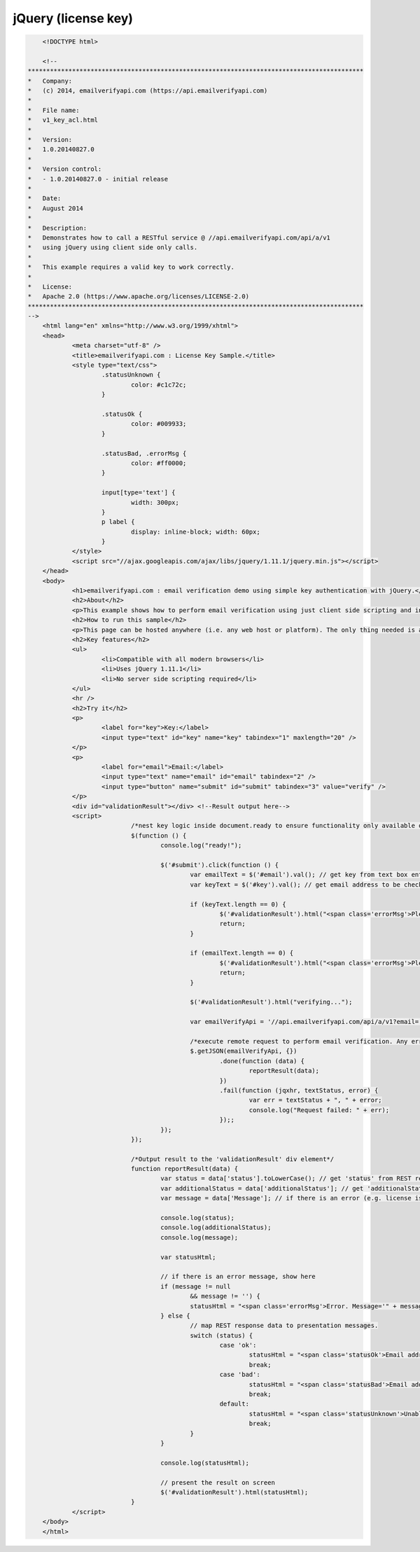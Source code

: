 jQuery (license key)
====================

.. code:: html

	<!DOCTYPE html>

	<!--
    *******************************************************************************************
    *   Company:
    *   (c) 2014, emailverifyapi.com (https://api.emailverifyapi.com)
    *
    *   File name:
    *   v1_key_acl.html
    *
    *   Version:
    *   1.0.20140827.0
    *
    *   Version control:
    *   - 1.0.20140827.0 - initial release
    *
    *   Date:
    *   August 2014
    *
    *   Description:
    *   Demonstrates how to call a RESTful service @ //api.emailverifyapi.com/api/a/v1
    *   using jQuery using client side only calls.
    *
    *   This example requires a valid key to work correctly.
    *
    *   License:
    *   Apache 2.0 (https://www.apache.org/licenses/LICENSE-2.0)
    *******************************************************************************************
    -->
	<html lang="en" xmlns="http://www.w3.org/1999/xhtml">
	<head>
		<meta charset="utf-8" />
		<title>emailverifyapi.com : License Key Sample.</title>
		<style type="text/css">
			.statusUnknown {
				color: #c1c72c;
			}

			.statusOk {
				color: #009933;
			}

			.statusBad, .errorMsg {
				color: #ff0000;
			}

			input[type='text'] {
				width: 300px;
			}
			p label {
				display: inline-block; width: 60px;
			}
		</style>
		<script src="//ajax.googleapis.com/ajax/libs/jquery/1.11.1/jquery.min.js"></script>
	</head>
	<body>
		<h1>emailverifyapi.com : email verification demo using simple key authentication with jQuery.</h1>
		<h2>About</h2>
		<p>This example shows how to perform email verification using just client side scripting and invoking a simple key based RESTful endpoint at <a href="https://api.emailverifyapi.com" target="_blank">api.emailverifyapi.com</a>.</p>
		<h2>How to run this sample</h2>
		<p>This page can be hosted anywhere (i.e. any web host or platform). The only thing needed is a valid license key.</p>
		<h2>Key features</h2>
		<ul>
			<li>Compatible with all modern browsers</li>
			<li>Uses jQuery 1.11.1</li>
			<li>No server side scripting required</li>
		</ul>
		<hr />
		<h2>Try it</h2>
		<p>
			<label for="key">Key:</label>
			<input type="text" id="key" name="key" tabindex="1" maxlength="20" />
		</p>
		<p>
			<label for="email">Email:</label>
			<input type="text" name="email" id="email" tabindex="2" />
			<input type="button" name="submit" id="submit" tabindex="3" value="verify" />
		</p>
		<div id="validationResult"></div> <!--Result output here-->
		<script>
				/*nest key logic inside document.ready to ensure functionality only available once document has fully loaded in browser.*/
				$(function () {
					console.log("ready!");

					$('#submit').click(function () {
						var emailText = $('#email').val(); // get key from text box entry
						var keyText = $('#key').val(); // get email address to be checked from text box

						if (keyText.length == 0) {
							$('#validationResult').html("<span class='errorMsg'>Please enter key.</span>");
							return;
						}

						if (emailText.length == 0) {
							$('#validationResult').html("<span class='errorMsg'>Please enter something for email.</span>");
							return;
						}
						
						$('#validationResult').html("verifying...");

						var emailVerifyApi = '//api.emailverifyapi.com/api/a/v1?email=' + encodeURIComponent(emailText) + '&key=' + keyText;

						/*execute remote request to perform email verification. Any errors will appear in the developer console (e.g. viewable using Chrome developer tools)*/
						$.getJSON(emailVerifyApi, {})
							.done(function (data) {
								reportResult(data);
							})
							.fail(function (jqxhr, textStatus, error) {
								var err = textStatus + ", " + error;
								console.log("Request failed: " + err);
							});;
					});
				});

				/*Output result to the 'validationResult' div element*/
				function reportResult(data) {
					var status = data['status'].toLowerCase(); // get 'status' from REST response
					var additionalStatus = data['additionalStatus']; // get 'additionalStatus' from REST response
					var message = data['Message']; // if there is an error (e.g. license issues), a notification will appear in the 'Message" from REST response.

					console.log(status);
					console.log(additionalStatus);
					console.log(message);

					var statusHtml;

					// if there is an error message, show here
					if (message != null
						&& message != '') {
						statusHtml = "<span class='errorMsg'>Error. Message='" + message + "' .</span>";
					} else {
						// map REST response data to presentation messages.
						switch (status) {
							case 'ok':
								statusHtml = "<span class='statusOk'>Email address is ok.</span>";
								break;
							case 'bad':
								statusHtml = "<span class='statusBad'>Email address is not valid.</span>";
								break;
							default:
								statusHtml = "<span class='statusUnknown'>Unable to validate email. Reason=" + additionalStatus + "</span>";
								break;
						}
					}

					console.log(statusHtml);

					// present the result on screen
					$('#validationResult').html(statusHtml);
				}
		</script>
	</body>
	</html>
	
